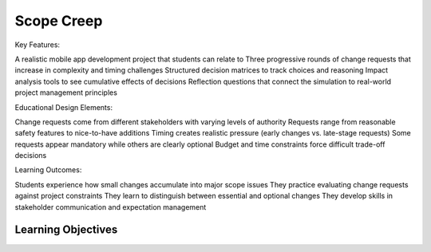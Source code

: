 =====================================
Scope Creep
=====================================

Key Features:

A realistic mobile app development project that students can relate to
Three progressive rounds of change requests that increase in complexity and timing challenges
Structured decision matrices to track choices and reasoning
Impact analysis tools to see cumulative effects of decisions
Reflection questions that connect the simulation to real-world project management principles

Educational Design Elements:

Change requests come from different stakeholders with varying levels of authority
Requests range from reasonable safety features to nice-to-have additions
Timing creates realistic pressure (early changes vs. late-stage requests)
Some requests appear mandatory while others are clearly optional
Budget and time constraints force difficult trade-off decisions

Learning Outcomes:

Students experience how small changes accumulate into major scope issues
They practice evaluating change requests against project constraints
They learn to distinguish between essential and optional changes
They develop skills in stakeholder communication and expectation management

Learning Objectives
-------------------------------------------------
